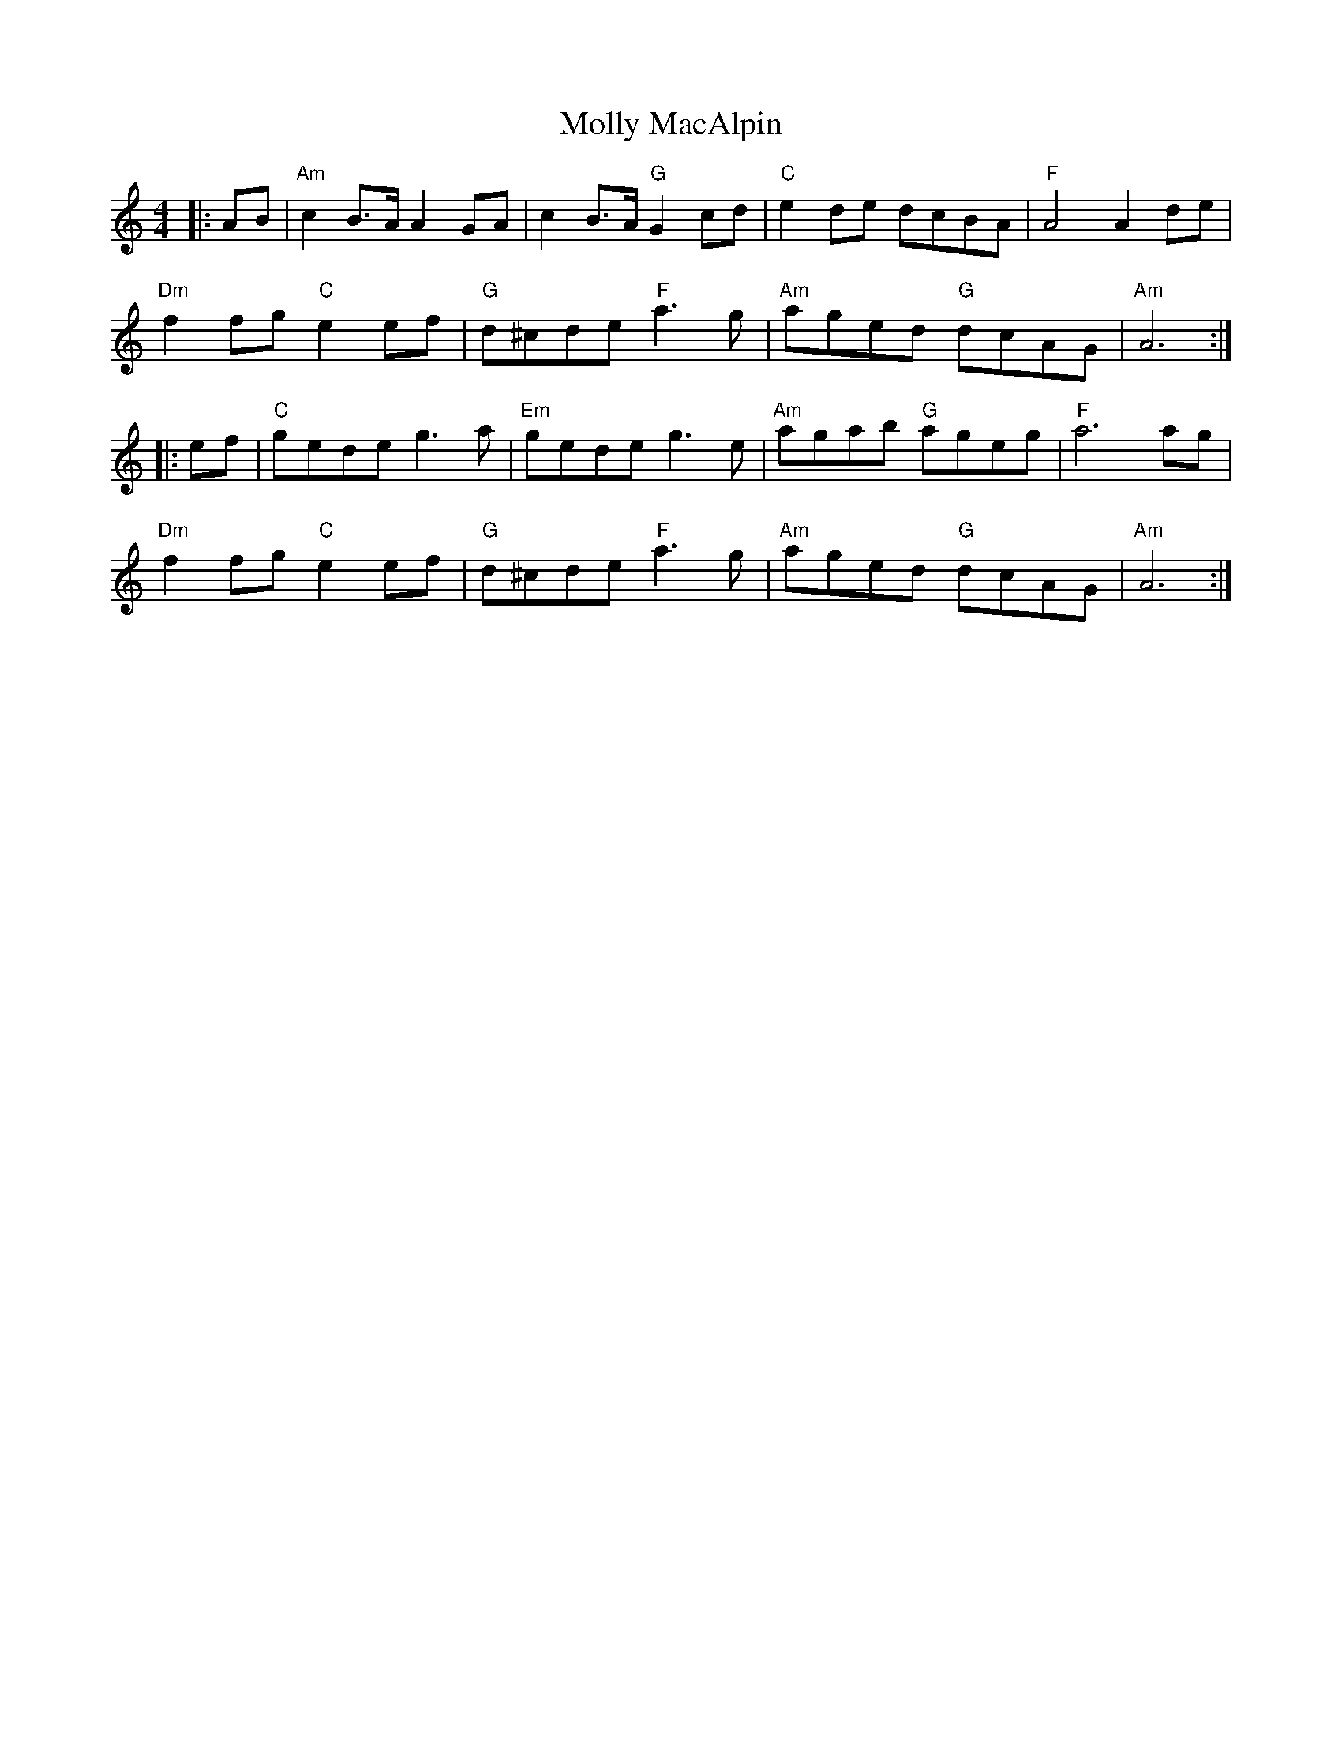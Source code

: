 X: 27462
T: Molly MacAlpin
R: barndance
M: 4/4
K: Aminor
|:AB|"Am" c2 B>A A2 GA|c2 B>A "G"G2 cd|"C"e2 de dcBA|"F"A4 A2 de|
"Dm" f2 fg "C"e2 ef|"G"d^cde "F"a3 g|"Am"aged "G"dcAG|"Am"A6:|
|:ef|"C"gede g3 a|"Em"gede g3 e|"Am"agab "G"ageg|"F"a6 ag|
"Dm"f2 fg "C"e2 ef|"G"d^cde "F"a3 g|"Am"aged "G"dcAG|"Am"A6:|

